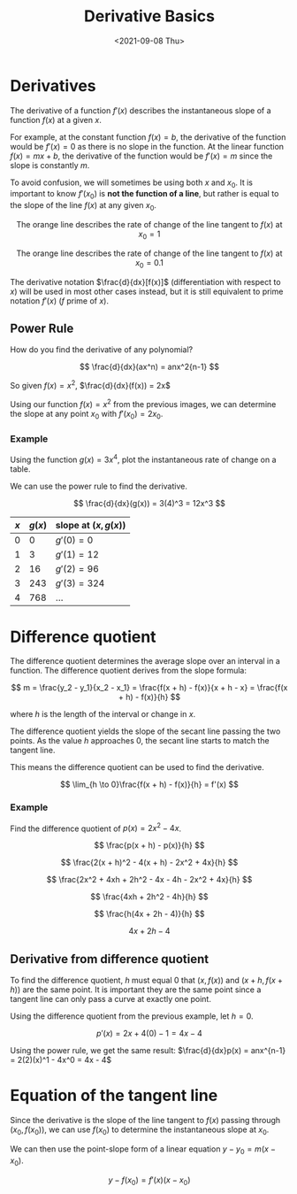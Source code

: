 #+TITLE: Derivative Basics
#+DATE: <2021-09-08 Thu>

* Derivatives
:PROPERTIES:
:CUSTOM_ID: derivatives
:END:
The derivative of a function \(f'(x)\) describes the instantaneous slope
of a function \(f(x)\) at a given \(x\).

For example, at the constant function \(f(x) = b\), the derivative of
the function would be \(f'(x) = 0\) as there is no slope in the
function. At the linear function \(f(x) = mx + b\), the derivative of
the function would be \(f'(x) = m\) since the slope is constantly \(m\).

To avoid confusion, we will sometimes be using both \(x\) and \(x_0\).
It is important to know \(f'(x_0)\) is
\textbf{not the function of a line}, but rather is equal to the slope of
the line \(f(x)\) at any given \(x_0\).

#+begin_html
  <center>
#+end_html

The orange line describes the rate of change of the line tangent to
\(f(x)\) at \(x_0 = 1\)

The orange line describes the rate of change of the line tangent to
\(f(x)\) at \(x_0 = 0.1\)

#+begin_html
  </center>
#+end_html

The derivative notation \(\frac{d}{dx}[f(x)]\) (differentiation with
respect to \(x\)) will be used in most other cases instead, but it is
still equivalent to prime notation \(f'(x)\) (\(f\) prime of \(x\)).

** Power Rule
:PROPERTIES:
:CUSTOM_ID: power-rule
:END:
How do you find the derivative of any polynomial?

\[ \frac{d}{dx}(ax^n) = anx^2{n-1} \]

So given \(f(x) = x^2\), \(\frac{d}{dx}(f(x)) = 2x\)

Using our function \(f(x) = x^2\) from the previous images, we can
determine the slope at any point \(x_0\) with \(f'(x_0) = 2x_0\).

*** Example
:PROPERTIES:
:CUSTOM_ID: example
:END:
Using the function \(g(x) = 3x^4\), plot the instantaneous rate of
change on a table.

We can use the power rule to find the derivative.

\[ \frac{d}{dx}(g(x)) = 3(4)^3 = 12x^3 \]

#+begin_html
  <center>
#+end_html

| \(x\) | \(g(x)\) | slope at \((x, g(x))\) |
|-------+----------+------------------------|
| 0     | 0        | \(g'(0) = 0\)          |
| 1     | 3        | \(g'(1) = 12\)         |
| 2     | 16       | \(g'(2) = 96\)         |
| 3     | 243      | \(g'(3) = 324\)        |
| 4     | 768      | ...                    |

#+begin_html
  </center>
#+end_html

* Difference quotient
:PROPERTIES:
:CUSTOM_ID: difference-quotient
:END:
The difference quotient determines the average slope over an interval in
a function. The difference quotient derives from the slope formula:

\[ m = \frac{y_2 - y_1}{x_2 - x_1} = \frac{f(x + h) - f(x)}{x + h - x} =
\frac{f(x + h) - f(x)}{h} \]

where \(h\) is the length of the interval or change in \(x\).

The difference quotient yields the slope of the secant line passing the
two points. As the value \(h\) approaches 0, the secant line starts to
match the tangent line.

#+begin_html
  <center>
#+end_html

#+begin_html
  </center>
#+end_html

This means the difference quotient can be used to find the derivative.

\[ \lim_{h \to 0}\frac{f(x + h) - f(x)}{h} = f'(x) \]

*** Example
:PROPERTIES:
:CUSTOM_ID: example-1
:END:
Find the difference quotient of \(p(x) = 2x^2 - 4x\).

\[ \frac{p(x + h) - p(x)}{h} \]

\[ \frac{2(x + h)^2 - 4(x + h) - 2x^2 + 4x}{h} \]

\[ \frac{2x^2 + 4xh + 2h^2 - 4x - 4h - 2x^2 + 4x}{h} \]

\[ \frac{4xh + 2h^2 - 4h}{h} \]

\[ \frac{h(4x + 2h - 4)}{h} \]

\[ 4x + 2h - 4 \]

** Derivative from difference quotient
:PROPERTIES:
:CUSTOM_ID: derivative-from-difference-quotient
:END:
To find the difference quotient, \(h\) must equal \(0\) that
\((x, f(x))\) and \((x + h, f(x + h))\) are the same point. It is
important they are the same point since a tangent line can only pass a
curve at exactly one point.

Using the difference quotient from the previous example, let \(h = 0\).

\[ p'(x) = 2x + 4(0) - 1 = 4x - 4 \]

Using the power rule, we get the same result:
\(\frac{d}{dx}p(x) = anx^{n-1} = 2(2)(x)^1 - 4x^0 = 4x - 4\)

* Equation of the tangent line
:PROPERTIES:
:CUSTOM_ID: equation-of-the-tangent-line
:END:
Since the derivative is the slope of the line tangent to \(f(x)\)
passing through \((x_0, f(x_0))\), we can use \(f(x_0)\) to determine
the instantaneous slope at \(x_0\).

We can then use the point-slope form of a linear equation
\(y - y_0 = m(x - x_0)\).

\[ y - f(x_0) = f'(x)(x - x_0) \]
